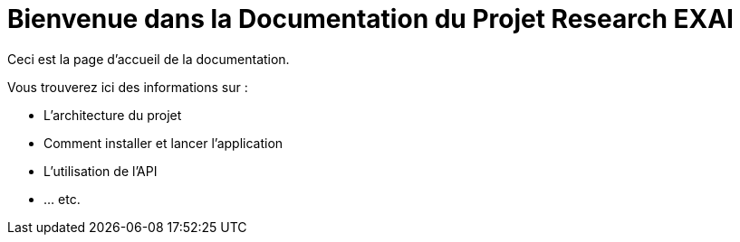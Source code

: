 = Bienvenue dans la Documentation du Projet Research EXAI

Ceci est la page d'accueil de la documentation.

Vous trouverez ici des informations sur :

* L'architecture du projet
* Comment installer et lancer l'application
* L'utilisation de l'API
* ... etc. 